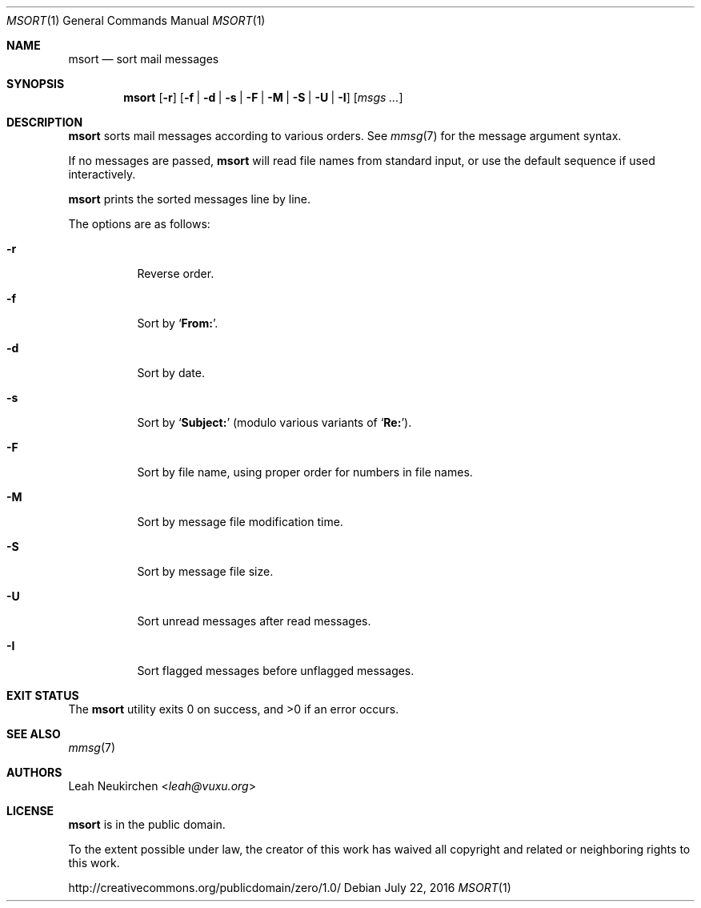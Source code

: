.Dd July 22, 2016
.Dt MSORT 1
.Os
.Sh NAME
.Nm msort
.Nd sort mail messages
.Sh SYNOPSIS
.Nm
.Op Fl r
.Op Fl f | Fl d | Fl s | Fl F | Fl M | Fl S | Fl U | Fl I
.Op Ar msgs\ ...
.Sh DESCRIPTION
.Nm
sorts mail messages according to various orders.
See
.Xr mmsg 7
for the message argument syntax.
.Pp
If no messages are passed,
.Nm
will read file names from standard input,
or use the default sequence if used interactively.
.Pp
.Nm
prints the sorted messages line by line.
.Pp
The options are as follows:
.Bl -tag -width Ds
.It Fl r
Reverse order.
.It Fl f
Sort by
.Sq Li From: .
.It Fl d
Sort by date.
.It Fl s
Sort by
.Sq Li Subject\&:
(modulo various variants of
.Sq Li Re: ) .
.It Fl F
Sort by file name, using proper order for numbers in file names.
.It Fl M
Sort by message file modification time.
.It Fl S
Sort by message file size.
.It Fl U
Sort unread messages after read messages.
.It Fl I
Sort flagged messages before unflagged messages.
.El
.Sh EXIT STATUS
.Ex -std
.Sh SEE ALSO
.Xr mmsg 7
.Sh AUTHORS
.An Leah Neukirchen Aq Mt leah@vuxu.org
.Sh LICENSE
.Nm
is in the public domain.
.Pp
To the extent possible under law,
the creator of this work
has waived all copyright and related or
neighboring rights to this work.
.Pp
.Lk http://creativecommons.org/publicdomain/zero/1.0/
